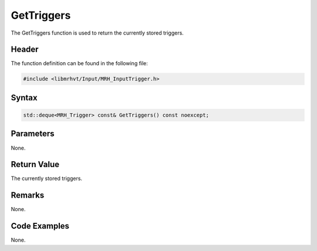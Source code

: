 GetTriggers
===========
The GetTriggers function is used to return the currently stored 
triggers.

Header
------
The function definition can be found in the following file:

.. code-block:: c

    #include <libmrhvt/Input/MRH_InputTrigger.h>


Syntax
------
.. code-block:: c

    std::deque<MRH_Trigger> const& GetTriggers() const noexcept;


Parameters
----------
None.

Return Value
------------
The currently stored triggers.

Remarks
-------
None.

Code Examples
-------------
None.